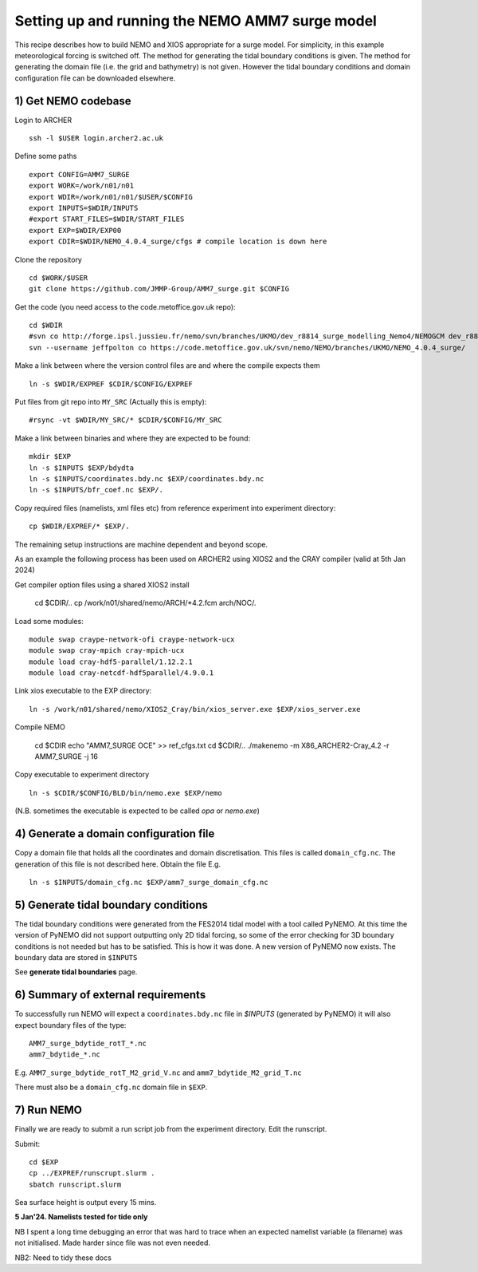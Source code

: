 
.. _AMM7_SURGE_build_and_run-label:

************************************************
Setting up and running the NEMO AMM7 surge model
************************************************

This recipe describes how to build NEMO and XIOS appropriate for a surge model.
For simplicity, in this example meteorological forcing is switched off.
The method for generating the tidal boundary conditions is given. The method for
generating the domain file (i.e. the grid and bathymetry) is not given. However
the tidal boundary conditions and domain configuration file can be downloaded elsewhere.


1) Get NEMO codebase
====================

Login to ARCHER ::

  ssh -l $USER login.archer2.ac.uk

Define some paths ::

  export CONFIG=AMM7_SURGE
  export WORK=/work/n01/n01
  export WDIR=/work/n01/n01/$USER/$CONFIG
  export INPUTS=$WDIR/INPUTS
  #export START_FILES=$WDIR/START_FILES
  export EXP=$WDIR/EXP00
  export CDIR=$WDIR/NEMO_4.0.4_surge/cfgs # compile location is down here


Clone the repository ::

  cd $WORK/$USER
  git clone https://github.com/JMMP-Group/AMM7_surge.git $CONFIG

Get the code (you need access to the code.metoffice.gov.uk repo)::

  cd $WDIR
  #svn co http://forge.ipsl.jussieu.fr/nemo/svn/branches/UKMO/dev_r8814_surge_modelling_Nemo4/NEMOGCM dev_r8814_surge_modelling_Nemo4
  svn --username jeffpolton co https://code.metoffice.gov.uk/svn/nemo/NEMO/branches/UKMO/NEMO_4.0.4_surge/

Make a link between where the version control files are and where the compile expects them ::

    ln -s $WDIR/EXPREF $CDIR/$CONFIG/EXPREF

   
Put files from git repo into ``MY_SRC`` (Actually this is empty)::

  #rsync -vt $WDIR/MY_SRC/* $CDIR/$CONFIG/MY_SRC

Make a link between binaries and where they are expected to be found::

    mkdir $EXP
    ln -s $INPUTS $EXP/bdydta
    ln -s $INPUTS/coordinates.bdy.nc $EXP/coordinates.bdy.nc
    ln -s $INPUTS/bfr_coef.nc $EXP/.

Copy required files (namelists, xml files etc) from reference experiment into experiment directory::

   cp $WDIR/EXPREF/* $EXP/.

The remaining setup instructions are machine dependent and beyond scope.

As an example the following process has been used on ARCHER2 using XIOS2 and the CRAY compiler (valid at 5th Jan 2024)

Get compiler option files using a shared XIOS2 install

  cd $CDIR/..
  cp /work/n01/shared/nemo/ARCH/*4.2.fcm arch/NOC/.

Load some modules::

  module swap craype-network-ofi craype-network-ucx
  module swap cray-mpich cray-mpich-ucx
  module load cray-hdf5-parallel/1.12.2.1
  module load cray-netcdf-hdf5parallel/4.9.0.1


Link xios executable to the EXP directory::

  ln -s /work/n01/shared/nemo/XIOS2_Cray/bin/xios_server.exe $EXP/xios_server.exe

Compile NEMO

  cd $CDIR
  echo "AMM7_SURGE OCE" >> ref_cfgs.txt
  cd $CDIR/..
  ./makenemo -m X86_ARCHER2-Cray_4.2 -r AMM7_SURGE -j 16


Copy executable to experiment directory ::

  ln -s $CDIR/$CONFIG/BLD/bin/nemo.exe $EXP/nemo

(N.B. sometimes the executable is expected to be called `opa` or `nemo.exe`)



4) Generate a domain configuration file
========================================

Copy a domain file that holds all the coordinates and domain discretisation.
This files is called ``domain_cfg.nc``. The generation of this file is not
described here. Obtain the file E.g. ::

  ln -s $INPUTS/domain_cfg.nc $EXP/amm7_surge_domain_cfg.nc


5) Generate tidal boundary conditions
======================================

The tidal boundary conditions were generated from the FES2014 tidal model with a tool called PyNEMO.
At this time the version of PyNEMO did not support outputting only 2D tidal forcing,
so some of the error checking for 3D boundary conditions is not needed but has
to be satisfied. This is how it was done. A new version of PyNEMO now exists.
The boundary data are stored in ``$INPUTS``

See **generate tidal boundaries** page.

6) Summary of external requirements
===================================

To successfully run NEMO will expect a ``coordinates.bdy.nc`` file in `$INPUTS`
(generated by PyNEMO) it will also expect boundary files of the type::

  AMM7_surge_bdytide_rotT_*.nc
  amm7_bdytide_*.nc

E.g. ``AMM7_surge_bdytide_rotT_M2_grid_V.nc`` and ``amm7_bdytide_M2_grid_T.nc``

There must also be a ``domain_cfg.nc`` domain file in ``$EXP``.


7) Run NEMO
===========

Finally we are ready to submit a run script job from the experiment directory.
Edit the runscript.

Submit::

  cd $EXP
  cp ../EXPREF/runscrupt.slurm .
  sbatch runscript.slurm

Sea surface height is output every 15 mins.


**5 Jan'24. Namelists tested for tide only**

NB I spent a long time debugging an error that was hard to trace when an expected namelist variable (a filename) was not initialised. Made harder since file was not even needed.

NB2: Need to tidy these docs
